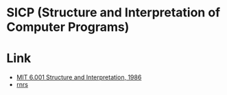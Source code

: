 * SICP (Structure and Interpretation of Computer Programs)

[[file:images/MITOpenCourseWare.png]]

* Link
- [[https://www.youtube.com/playlist?list=PLE18841CABEA24090][MIT 6.001 Structure and Interpretation, 1986]]
- [[https://standards.scheme.org/][rnrs]]

